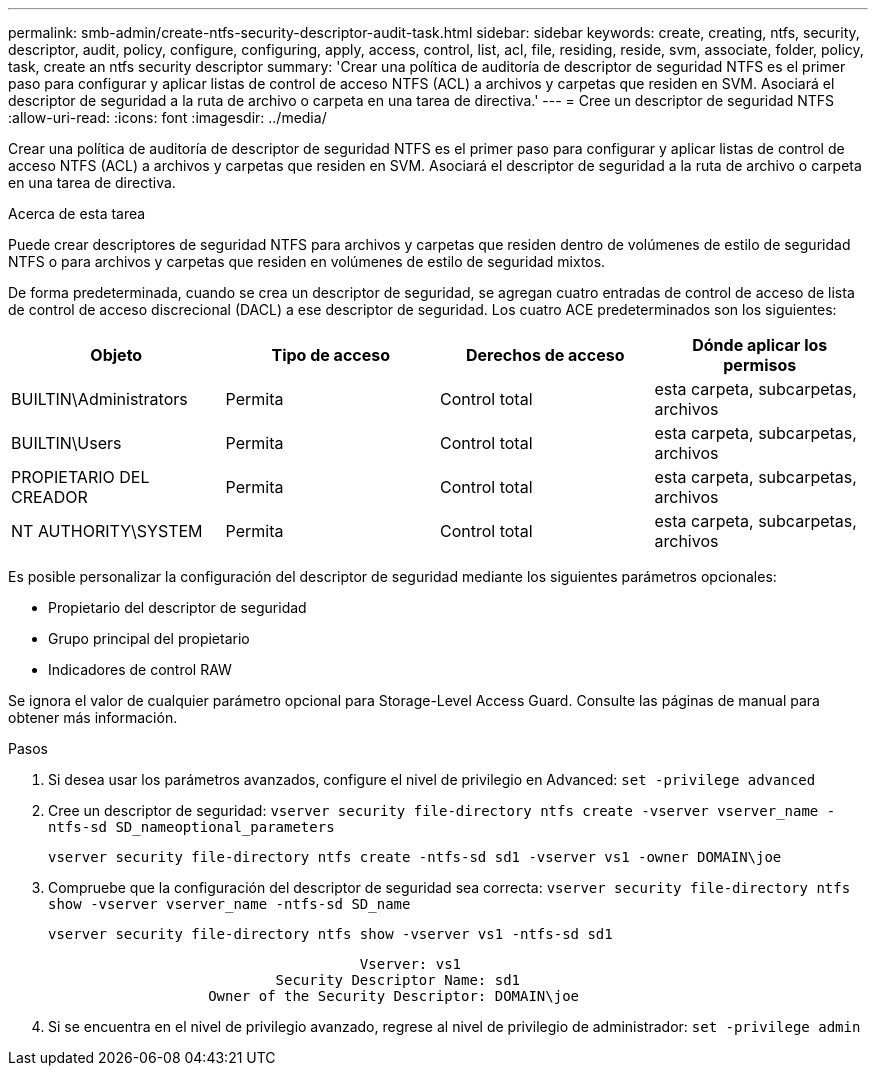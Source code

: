 ---
permalink: smb-admin/create-ntfs-security-descriptor-audit-task.html 
sidebar: sidebar 
keywords: create, creating, ntfs, security, descriptor, audit, policy, configure, configuring, apply, access, control, list, acl, file, residing, reside, svm, associate, folder, policy, task, create an ntfs security descriptor 
summary: 'Crear una política de auditoría de descriptor de seguridad NTFS es el primer paso para configurar y aplicar listas de control de acceso NTFS (ACL) a archivos y carpetas que residen en SVM. Asociará el descriptor de seguridad a la ruta de archivo o carpeta en una tarea de directiva.' 
---
= Cree un descriptor de seguridad NTFS
:allow-uri-read: 
:icons: font
:imagesdir: ../media/


[role="lead"]
Crear una política de auditoría de descriptor de seguridad NTFS es el primer paso para configurar y aplicar listas de control de acceso NTFS (ACL) a archivos y carpetas que residen en SVM. Asociará el descriptor de seguridad a la ruta de archivo o carpeta en una tarea de directiva.

.Acerca de esta tarea
Puede crear descriptores de seguridad NTFS para archivos y carpetas que residen dentro de volúmenes de estilo de seguridad NTFS o para archivos y carpetas que residen en volúmenes de estilo de seguridad mixtos.

De forma predeterminada, cuando se crea un descriptor de seguridad, se agregan cuatro entradas de control de acceso de lista de control de acceso discrecional (DACL) a ese descriptor de seguridad. Los cuatro ACE predeterminados son los siguientes:

|===
| Objeto | Tipo de acceso | Derechos de acceso | Dónde aplicar los permisos 


 a| 
BUILTIN\Administrators
 a| 
Permita
 a| 
Control total
 a| 
esta carpeta, subcarpetas, archivos



 a| 
BUILTIN\Users
 a| 
Permita
 a| 
Control total
 a| 
esta carpeta, subcarpetas, archivos



 a| 
PROPIETARIO DEL CREADOR
 a| 
Permita
 a| 
Control total
 a| 
esta carpeta, subcarpetas, archivos



 a| 
NT AUTHORITY\SYSTEM
 a| 
Permita
 a| 
Control total
 a| 
esta carpeta, subcarpetas, archivos

|===
Es posible personalizar la configuración del descriptor de seguridad mediante los siguientes parámetros opcionales:

* Propietario del descriptor de seguridad
* Grupo principal del propietario
* Indicadores de control RAW


Se ignora el valor de cualquier parámetro opcional para Storage-Level Access Guard. Consulte las páginas de manual para obtener más información.

.Pasos
. Si desea usar los parámetros avanzados, configure el nivel de privilegio en Advanced: `set -privilege advanced`
. Cree un descriptor de seguridad: `vserver security file-directory ntfs create -vserver vserver_name -ntfs-sd SD_nameoptional_parameters`
+
`vserver security file-directory ntfs create -ntfs-sd sd1 -vserver vs1 -owner DOMAIN\joe`

. Compruebe que la configuración del descriptor de seguridad sea correcta: `vserver security file-directory ntfs show -vserver vserver_name -ntfs-sd SD_name`
+
[listing]
----
vserver security file-directory ntfs show -vserver vs1 -ntfs-sd sd1
----
+
[listing]
----
                                     Vserver: vs1
                           Security Descriptor Name: sd1
                   Owner of the Security Descriptor: DOMAIN\joe
----
. Si se encuentra en el nivel de privilegio avanzado, regrese al nivel de privilegio de administrador: `set -privilege admin`

